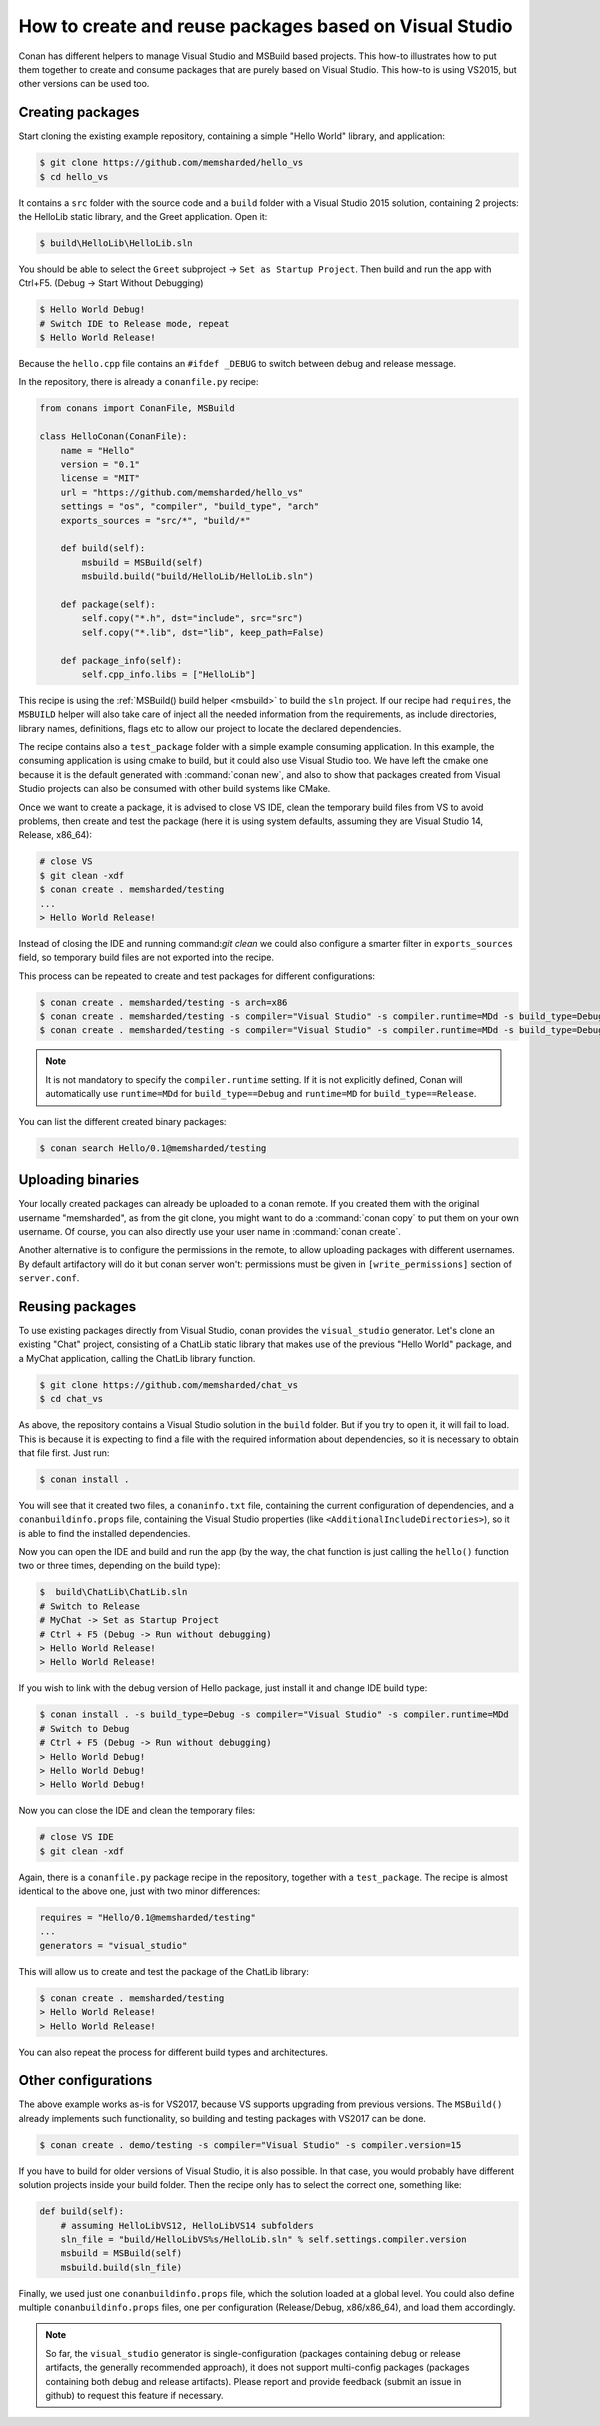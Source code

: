 .. _visual_studio_packages:

How to create and reuse packages based on Visual Studio
=======================================================

Conan has different helpers to manage Visual Studio and MSBuild based projects.
This how-to illustrates how to put them together to create and consume packages that are purely
based on Visual Studio. This how-to is using VS2015, but other versions can be used too.


Creating packages
------------------

Start cloning the existing example repository, containing a simple "Hello World" library, and application:

.. code-block:: bash

    $ git clone https://github.com/memsharded/hello_vs
    $ cd hello_vs

It contains a ``src`` folder with the source code and a ``build`` folder with a Visual Studio 2015 solution,
containing 2 projects: the HelloLib static library, and the Greet application. Open it:

.. code-block:: bash

    $ build\HelloLib\HelloLib.sln

You should be able to select the ``Greet`` subproject -> ``Set as Startup Project``.
Then build and run the app with Ctrl+F5. (Debug -> Start Without Debugging)


.. code-block:: bash

    $ Hello World Debug!
    # Switch IDE to Release mode, repeat
    $ Hello World Release!

Because the ``hello.cpp`` file contains an ``#ifdef _DEBUG`` to switch between debug and release message.


In the repository, there is already a ``conanfile.py`` recipe:

.. code-block:: python

    from conans import ConanFile, MSBuild

    class HelloConan(ConanFile):
        name = "Hello"
        version = "0.1"
        license = "MIT"
        url = "https://github.com/memsharded/hello_vs"
        settings = "os", "compiler", "build_type", "arch"
        exports_sources = "src/*", "build/*"

        def build(self):
            msbuild = MSBuild(self)
            msbuild.build("build/HelloLib/HelloLib.sln")

        def package(self):
            self.copy("*.h", dst="include", src="src")
            self.copy("*.lib", dst="lib", keep_path=False)

        def package_info(self):
            self.cpp_info.libs = ["HelloLib"]


This recipe is using the :ref:`MSBuild() build helper <msbuild>` to build the ``sln`` project.
If our recipe had ``requires``, the ``MSBUILD`` helper will also take care of inject all the needed
information from the requirements, as include directories, library names, definitions, flags etc
to allow our project to locate the declared dependencies.

The recipe contains also a ``test_package`` folder with a simple example consuming application.
In this example, the consuming application is using cmake to build, but it could also use Visual Studio too.
We have left the cmake one because it is the default generated with :command:`conan new`, and also to show that packages
created from Visual Studio projects can also be consumed with other build systems like CMake.

Once we want to create a package, it is advised to close VS IDE, clean the temporary build files from VS to avoid problems,
then create and test the package (here it is using system defaults, assuming they are Visual Studio 14, Release, x86_64):

.. code-block:: bash

   # close VS
   $ git clean -xdf
   $ conan create . memsharded/testing
   ...
   > Hello World Release!

Instead of closing the IDE and running command:`git clean` we could also configure a smarter filter in ``exports_sources`` field, so temporary
build files are not exported into the recipe.

This process can be repeated to create and test packages for different configurations:

.. code-block:: bash

   $ conan create . memsharded/testing -s arch=x86
   $ conan create . memsharded/testing -s compiler="Visual Studio" -s compiler.runtime=MDd -s build_type=Debug
   $ conan create . memsharded/testing -s compiler="Visual Studio" -s compiler.runtime=MDd -s build_type=Debug -s arch=x86


.. note::

    It is not mandatory to specify the ``compiler.runtime`` setting. If it is not explicitly defined, Conan will
    automatically use ``runtime=MDd`` for ``build_type==Debug`` and ``runtime=MD`` for ``build_type==Release``.


You can list the different created binary packages:

.. code-block:: bash

    $ conan search Hello/0.1@memsharded/testing

Uploading binaries
------------------

Your locally created packages can already be uploaded to a conan remote.
If you created them with the original username "memsharded", as from the git clone, you might want to do a :command:`conan copy`
to put them on your own username. Of course, you can also directly use your user name in :command:`conan create`.

Another alternative is to configure the permissions in the remote, to allow uploading packages with
different usernames. By default artifactory will do it but conan server won't:
permissions must be given in ``[write_permissions]`` section of ``server.conf``.


Reusing packages
----------------

To use existing packages directly from Visual Studio, conan provides the ``visual_studio`` generator.
Let's clone an existing "Chat" project, consisting of a ChatLib static library that makes use of the
previous "Hello World" package, and a MyChat application, calling the ChatLib library function.

.. code-block:: bash

   $ git clone https://github.com/memsharded/chat_vs
   $ cd chat_vs

As above, the repository contains a Visual Studio solution in the ``build`` folder.
But if you try to open it, it will fail to load.
This is because it is expecting to find a file with the required information about dependencies,
so it is necessary to obtain that file first. Just run:

.. code-block:: bash

    $ conan install .

You will see that it created two files, a ``conaninfo.txt`` file, containing the current
configuration of dependencies, and a ``conanbuildinfo.props`` file, containing the Visual Studio
properties (like ``<AdditionalIncludeDirectories>``), so it is able to find the installed dependencies.

Now you can open the IDE and build and run the app (by the way, the chat function is just calling
the ``hello()`` function two or three times, depending on the build type):

.. code-block:: bash

    $  build\ChatLib\ChatLib.sln
    # Switch to Release
    # MyChat -> Set as Startup Project
    # Ctrl + F5 (Debug -> Run without debugging)
    > Hello World Release!
    > Hello World Release!

If you wish to link with the debug version of Hello package, just install it and change IDE build type:

.. code-block:: bash

    $ conan install . -s build_type=Debug -s compiler="Visual Studio" -s compiler.runtime=MDd
    # Switch to Debug
    # Ctrl + F5 (Debug -> Run without debugging)
    > Hello World Debug!
    > Hello World Debug!
    > Hello World Debug!

Now you can close the IDE and clean the temporary files:

.. code-block:: bash

    # close VS IDE
    $ git clean -xdf

Again, there is a ``conanfile.py`` package recipe in the repository, together with a ``test_package``.
The recipe is almost identical to the above one, just with two minor differences:

.. code-block:: python

    requires = "Hello/0.1@memsharded/testing"
    ...
    generators = "visual_studio"

This will allow us to create and test the package of the ChatLib library:

.. code-block:: bash

    $ conan create . memsharded/testing
    > Hello World Release!
    > Hello World Release!

You can also repeat the process for different build types and architectures.


Other configurations
---------------------

The above example works as-is for VS2017, because VS supports upgrading from previous versions.
The ``MSBuild()`` already implements such functionality, so building and testing
packages with VS2017 can be done.

.. code-block:: bash

    $ conan create . demo/testing -s compiler="Visual Studio" -s compiler.version=15


If you have to build for older versions of Visual Studio, it is also possible.
In that case, you would probably have different solution projects inside your build folder.
Then the recipe only has to select the correct one, something like:


.. code-block:: python

    def build(self):
        # assuming HelloLibVS12, HelloLibVS14 subfolders
        sln_file = "build/HelloLibVS%s/HelloLib.sln" % self.settings.compiler.version
        msbuild = MSBuild(self)
        msbuild.build(sln_file)


Finally, we used just one ``conanbuildinfo.props`` file, which the solution loaded at a global level.
You could also define multiple ``conanbuildinfo.props`` files, one per configuration (Release/Debug, x86/x86_64), and load them accordingly.


.. note::

    So far, the ``visual_studio`` generator is single-configuration (packages containing debug or release artifacts,
    the generally recommended approach), it does not support multi-config packages (packages containing both debug and release artifacts).
    Please report and provide feedback (submit an issue in github) to request this feature if necessary.
